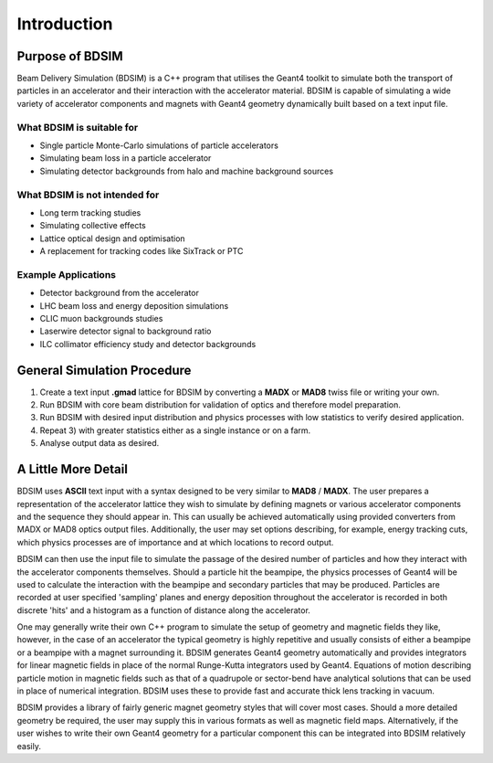 ************
Introduction
************


Purpose of BDSIM
================

Beam Delivery Simulation (BDSIM) is a C++ program that utilises the Geant4
toolkit to simulate both the transport of particles in an accelerator and
their interaction with the accelerator material. BDSIM is capable of
simulating a wide variety of accelerator components and magnets with Geant4
geometry dynamically built based on a text input file.

What BDSIM is suitable for
--------------------------

* Single particle Monte-Carlo simulations of particle accelerators
* Simulating beam loss in a particle accelerator
* Simulating detector backgrounds from halo and machine background sources

What BDSIM is not intended for
------------------------------

* Long term tracking studies
* Simulating collective effects
* Lattice optical design and optimisation
* A replacement for tracking codes like SixTrack or PTC

Example Applications
--------------------

* Detector background from the accelerator
* LHC beam loss and energy deposition simulations
* CLIC muon backgrounds studies
* Laserwire detector signal to background ratio
* ILC collimator efficiency study and detector backgrounds
  

General Simulation Procedure
============================

1) Create a text input **.gmad** lattice for BDSIM by converting a **MADX** or **MAD8** twiss file or writing your own.
2) Run BDSIM with core beam distribution for validation of optics and therefore model preparation.
3) Run BDSIM with desired input distribution and physics processes with low statistics to verify desired application.
4) Repeat 3) with greater statistics either as a single instance or on a farm.
5) Analyse output data as desired.


A Little More Detail
====================

BDSIM uses **ASCII** text input with a syntax designed to be very similar to
**MAD8** / **MADX**. The user prepares a representation of the
accelerator lattice they wish
to simulate by defining magnets or various accelerator components and the sequence
they should appear in. This can usually be achieved automatically using provided converters from
MADX or MAD8 optics output files.  Additionally, the user may set options describing, for
example, energy tracking cuts, which physics processes are of importance and at which
locations to record output.

BDSIM can then use the input file to simulate the passage of the desired number of
particles and how they interact with the accelerator components themselves.
Should a particle hit the beampipe, the physics processes of Geant4 will be used
to calculate the interaction with the beampipe and secondary particles that may
be produced. Particles are recorded at user specified 'sampling' planes and energy
deposition throughout the accelerator is recorded in both discrete 'hits' and a
histogram as a function of distance along the accelerator.

One may generally write their own C++ program to simulate the setup of geometry
and magnetic fields they like, however, in the case of an accelerator the
typical geometry is highly repetitive and usually consists of either a beampipe
or a beampipe with a magnet surrounding it. BDSIM generates Geant4 geometry
automatically and provides integrators for linear magnetic fields in place
of the normal Runge-Kutta integrators used by Geant4. Equations of motion describing
particle motion in magnetic fields such as that of a quadrupole or sector-bend have 
analytical solutions that can be used in place of numerical integration. BDSIM
uses these to provide fast and accurate thick lens tracking in vacuum.

BDSIM provides a library of fairly generic magnet geometry styles that will cover
most cases. Should a more detailed geometry be required, the user may supply
this in various formats as well as magnetic field maps. Alternatively, if the user
wishes to write their own Geant4 geometry for a particular component this can be
integrated into BDSIM relatively easily.
